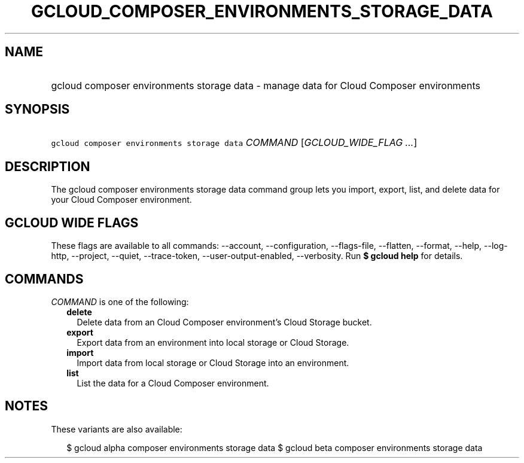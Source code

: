 
.TH "GCLOUD_COMPOSER_ENVIRONMENTS_STORAGE_DATA" 1



.SH "NAME"
.HP
gcloud composer environments storage data \- manage data for Cloud Composer environments



.SH "SYNOPSIS"
.HP
\f5gcloud composer environments storage data\fR \fICOMMAND\fR [\fIGCLOUD_WIDE_FLAG\ ...\fR]



.SH "DESCRIPTION"

The gcloud composer environments storage data command group lets you import,
export, list, and delete data for your Cloud Composer environment.



.SH "GCLOUD WIDE FLAGS"

These flags are available to all commands: \-\-account, \-\-configuration,
\-\-flags\-file, \-\-flatten, \-\-format, \-\-help, \-\-log\-http, \-\-project,
\-\-quiet, \-\-trace\-token, \-\-user\-output\-enabled, \-\-verbosity. Run \fB$
gcloud help\fR for details.



.SH "COMMANDS"

\f5\fICOMMAND\fR\fR is one of the following:

.RS 2m
.TP 2m
\fBdelete\fR
Delete data from an Cloud Composer environment's Cloud Storage bucket.

.TP 2m
\fBexport\fR
Export data from an environment into local storage or Cloud Storage.

.TP 2m
\fBimport\fR
Import data from local storage or Cloud Storage into an environment.

.TP 2m
\fBlist\fR
List the data for a Cloud Composer environment.


.RE
.sp

.SH "NOTES"

These variants are also available:

.RS 2m
$ gcloud alpha composer environments storage data
$ gcloud beta composer environments storage data
.RE

